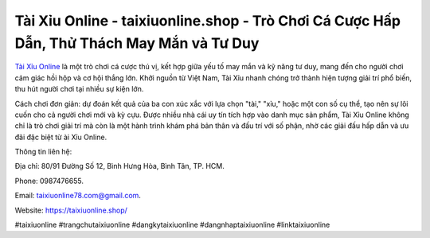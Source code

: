 Tài Xỉu Online - taixiuonline.shop - Trò Chơi Cá Cược Hấp Dẫn, Thử Thách May Mắn và Tư Duy
===================================

`Tài Xỉu Online <https://taixiuonline.shop/>`_ là một trò chơi cá cược thú vị, kết hợp giữa yếu tố may mắn và kỹ năng tư duy, mang đến cho người chơi cảm giác hồi hộp và cơ hội thắng lớn. Khởi nguồn từ Việt Nam, Tài Xỉu nhanh chóng trở thành hiện tượng giải trí phổ biến, thu hút người chơi tại nhiều sự kiện lớn. 

Cách chơi đơn giản: dự đoán kết quả của ba con xúc xắc với lựa chọn "tài," "xỉu," hoặc một con số cụ thể, tạo nên sự lôi cuốn cho cả người chơi mới và kỳ cựu. Được nhiều nhà cái uy tín tích hợp vào danh mục sản phẩm, Tài Xỉu Online không chỉ là trò chơi giải trí mà còn là một hành trình khám phá bản thân và đấu trí với số phận, nhờ các giải đấu hấp dẫn và ưu đãi đặc biệt từ ài Xỉu Online.

Thông tin liên hệ: 

Địa chỉ: 80/91 Đường Số 12, Bình Hưng Hòa, Bình Tân, TP. HCM. 

Phone: 0987476655. 

Email: taixiuonline78.com@gmail.com. 

Website: https://taixiuonline.shop/

#taixiuonline #trangchutaixiuonline #dangkytaixiuonline #dangnhaptaixiuonline #linktaixiuonline
